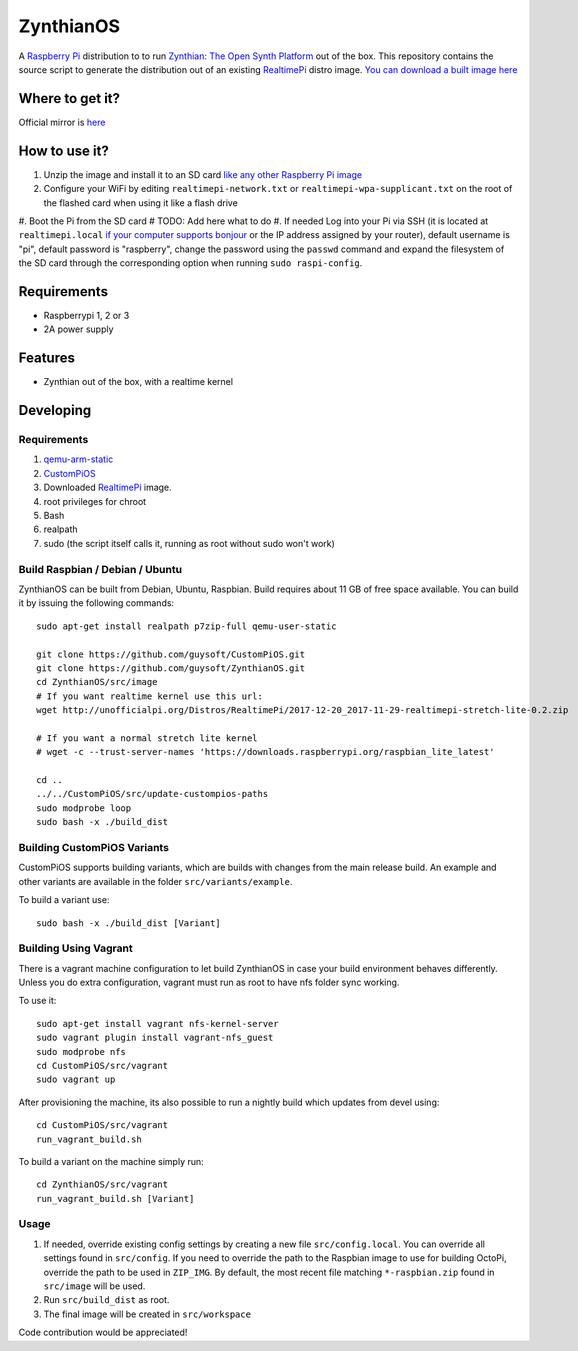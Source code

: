 ZynthianOS
===========

A `Raspberry Pi <http://www.raspberrypi.org/>`_ distribution to to run `Zynthian: The Open Synth Platform <http://zynthian.org/>`_ out of the box. This repository contains the source script to generate the distribution out of an existing `RealtimePi <https://github.com/guysoft/RealtimePi>`_ distro image. `You can download a built image here <http://unofficialpi.org/Distros/ZynthianOS/>`_

Where to get it?
----------------

Official mirror is `here <http://unofficialpi.org/Distros/ZynthianOS>`_


How to use it?
--------------

#. Unzip the image and install it to an SD card `like any other Raspberry Pi image <https://www.raspberrypi.org/documentation/installation/installing-images/README.md>`_
#. Configure your WiFi by editing ``realtimepi-network.txt`` or ``realtimepi-wpa-supplicant.txt`` on the root of the flashed card when using it like a flash drive
#. Boot the Pi from the SD card
# TODO: Add here what to do
#. If needed Log into your Pi via SSH (it is located at ``realtimepi.local`` `if your computer supports bonjour <https://learn.adafruit.com/bonjour-zeroconf-networking-for-windows-and-linux/overview>`_ or the IP address assigned by your router), default username is "pi", default password is "raspberry", change the password using the ``passwd`` command and expand the filesystem of the SD card through the corresponding option when running ``sudo raspi-config``.

Requirements
------------
* Raspberrypi 1, 2 or 3
* 2A power supply


Features
--------

* Zynthian out of the box, with a realtime kernel

Developing
----------

Requirements
~~~~~~~~~~~~

#. `qemu-arm-static <http://packages.debian.org/sid/qemu-user-static>`_
#. `CustomPiOS <https://github.com/guysoft/CustomPiOS>`_
#. Downloaded `RealtimePi <http://unofficialpi.org/Distros/RealtimePi/>`_ image.
#. root privileges for chroot
#. Bash
#. realpath
#. sudo (the script itself calls it, running as root without sudo won't work)

Build Raspbian / Debian / Ubuntu
~~~~~~~~~~~~~~~~~~~~~~~~~~~~~~~~

ZynthianOS can be built from Debian, Ubuntu, Raspbian.
Build requires about 11 GB of free space available.
You can build it by issuing the following commands::

    sudo apt-get install realpath p7zip-full qemu-user-static
    
    git clone https://github.com/guysoft/CustomPiOS.git
    git clone https://github.com/guysoft/ZynthianOS.git
    cd ZynthianOS/src/image
    # If you want realtime kernel use this url:
    wget http://unofficialpi.org/Distros/RealtimePi/2017-12-20_2017-11-29-realtimepi-stretch-lite-0.2.zip
    
    # If you want a normal stretch lite kernel
    # wget -c --trust-server-names 'https://downloads.raspberrypi.org/raspbian_lite_latest'
    
    cd ..
    ../../CustomPiOS/src/update-custompios-paths
    sudo modprobe loop
    sudo bash -x ./build_dist
    
Building CustomPiOS Variants
~~~~~~~~~~~~~~~~~~~~~~~~~~~~~~~~~

CustomPiOS supports building variants, which are builds with changes from the main release build. An example and other variants are available in the folder ``src/variants/example``.

To build a variant use::

    sudo bash -x ./build_dist [Variant]
    
Building Using Vagrant
~~~~~~~~~~~~~~~~~~~~~~
There is a vagrant machine configuration to let build ZynthianOS in case your build environment behaves differently. Unless you do extra configuration, vagrant must run as root to have nfs folder sync working.

To use it::

    sudo apt-get install vagrant nfs-kernel-server
    sudo vagrant plugin install vagrant-nfs_guest
    sudo modprobe nfs
    cd CustomPiOS/src/vagrant
    sudo vagrant up

After provisioning the machine, its also possible to run a nightly build which updates from devel using::

    cd CustomPiOS/src/vagrant
    run_vagrant_build.sh
    
To build a variant on the machine simply run::

    cd ZynthianOS/src/vagrant
    run_vagrant_build.sh [Variant]

Usage
~~~~~

#. If needed, override existing config settings by creating a new file ``src/config.local``. You can override all settings found in ``src/config``. If you need to override the path to the Raspbian image to use for building OctoPi, override the path to be used in ``ZIP_IMG``. By default, the most recent file matching ``*-raspbian.zip`` found in ``src/image`` will be used.
#. Run ``src/build_dist`` as root.
#. The final image will be created in ``src/workspace``

Code contribution would be appreciated!
